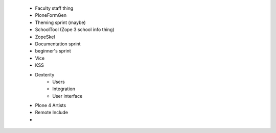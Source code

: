     - Faculty staff thing
    - PloneFormGen
    - Theming sprint (maybe)
    - SchoolTool (Zope 3 school info thing)
    - ZopeSkel 
    - Documentation sprint
    - beginner's sprint    
    - Vice 
    - KSS
    - Dexterity
        - Users
        - Integration
        - User interface
    - Plone 4 Artists   
    - Remote Include
    - 